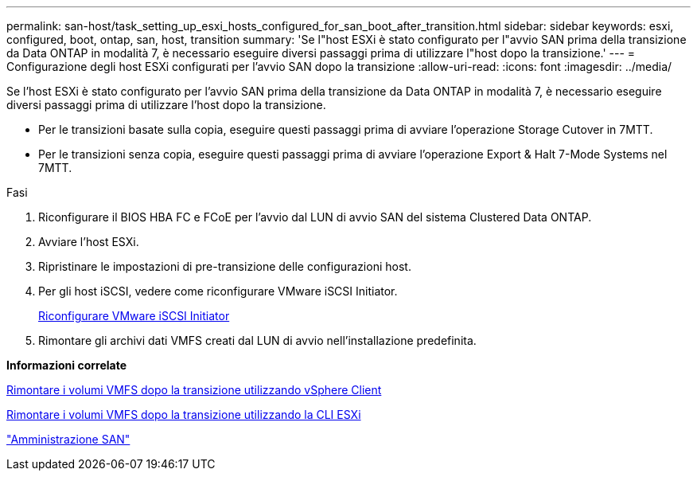 ---
permalink: san-host/task_setting_up_esxi_hosts_configured_for_san_boot_after_transition.html 
sidebar: sidebar 
keywords: esxi, configured, boot, ontap, san, host, transition 
summary: 'Se l"host ESXi è stato configurato per l"avvio SAN prima della transizione da Data ONTAP in modalità 7, è necessario eseguire diversi passaggi prima di utilizzare l"host dopo la transizione.' 
---
= Configurazione degli host ESXi configurati per l'avvio SAN dopo la transizione
:allow-uri-read: 
:icons: font
:imagesdir: ../media/


[role="lead"]
Se l'host ESXi è stato configurato per l'avvio SAN prima della transizione da Data ONTAP in modalità 7, è necessario eseguire diversi passaggi prima di utilizzare l'host dopo la transizione.

* Per le transizioni basate sulla copia, eseguire questi passaggi prima di avviare l'operazione Storage Cutover in 7MTT.
* Per le transizioni senza copia, eseguire questi passaggi prima di avviare l'operazione Export & Halt 7-Mode Systems nel 7MTT.


.Fasi
. Riconfigurare il BIOS HBA FC e FCoE per l'avvio dal LUN di avvio SAN del sistema Clustered Data ONTAP.
. Avviare l'host ESXi.
. Ripristinare le impostazioni di pre-transizione delle configurazioni host.
. Per gli host iSCSI, vedere come riconfigurare VMware iSCSI Initiator.
+
xref:concept_reconfiguration_of_vmware_software_iscsi_initiator.adoc[Riconfigurare VMware iSCSI Initiator]

. Rimontare gli archivi dati VMFS creati dal LUN di avvio nell'installazione predefinita.


*Informazioni correlate*

xref:task_remounting_vmfs_volumes_after_transition_using_vsphere_client.adoc[Rimontare i volumi VMFS dopo la transizione utilizzando vSphere Client]

xref:task_remounting_vmfs_volumes_after_transition_using_esxi_cli_console.adoc[Rimontare i volumi VMFS dopo la transizione utilizzando la CLI ESXi]

https://docs.netapp.com/ontap-9/topic/com.netapp.doc.dot-cm-sanag/home.html["Amministrazione SAN"]
